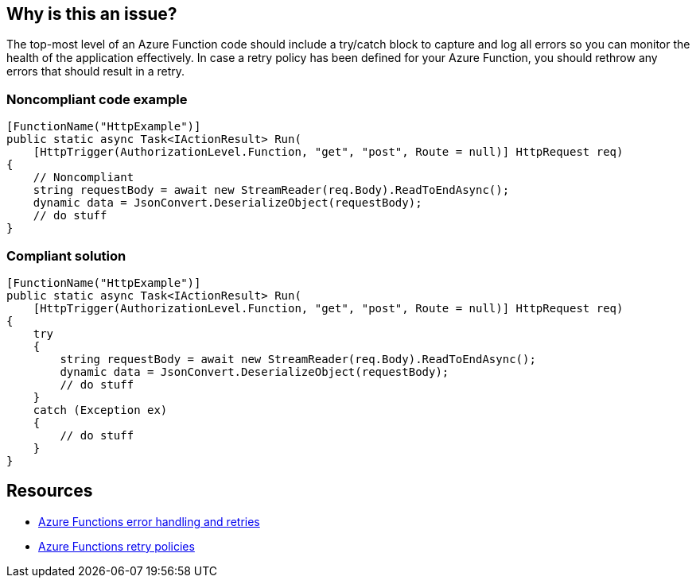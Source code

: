 == Why is this an issue?

The top-most level of an Azure Function code should include a try/catch block to capture and log all errors so you can monitor the health of the application effectively.
In case a retry policy has been defined for your Azure Function, you should rethrow any errors that should result in a retry.

// If you want to factorize the description uncomment the following line and create the file.
//include::../description.adoc[]

=== Noncompliant code example

[source,csharp]
----
[FunctionName("HttpExample")]
public static async Task<IActionResult> Run(
    [HttpTrigger(AuthorizationLevel.Function, "get", "post", Route = null)] HttpRequest req)
{
    // Noncompliant
    string requestBody = await new StreamReader(req.Body).ReadToEndAsync();
    dynamic data = JsonConvert.DeserializeObject(requestBody);
    // do stuff
}
----

=== Compliant solution

[source,csharp]
----
[FunctionName("HttpExample")]
public static async Task<IActionResult> Run(
    [HttpTrigger(AuthorizationLevel.Function, "get", "post", Route = null)] HttpRequest req)
{
    try
    {
        string requestBody = await new StreamReader(req.Body).ReadToEndAsync();
        dynamic data = JsonConvert.DeserializeObject(requestBody);
        // do stuff
    }
    catch (Exception ex)
    {
        // do stuff
    }
}
----

== Resources

* https://docs.microsoft.com/en-us/azure/azure-functions/functions-bindings-error-pages?tabs=csharp[Azure Functions error handling and retries]
* https://docs.microsoft.com/en-us/azure/azure-functions/functions-bindings-error-pages?tabs=csharp#retry-policies-preview[Azure Functions retry policies]